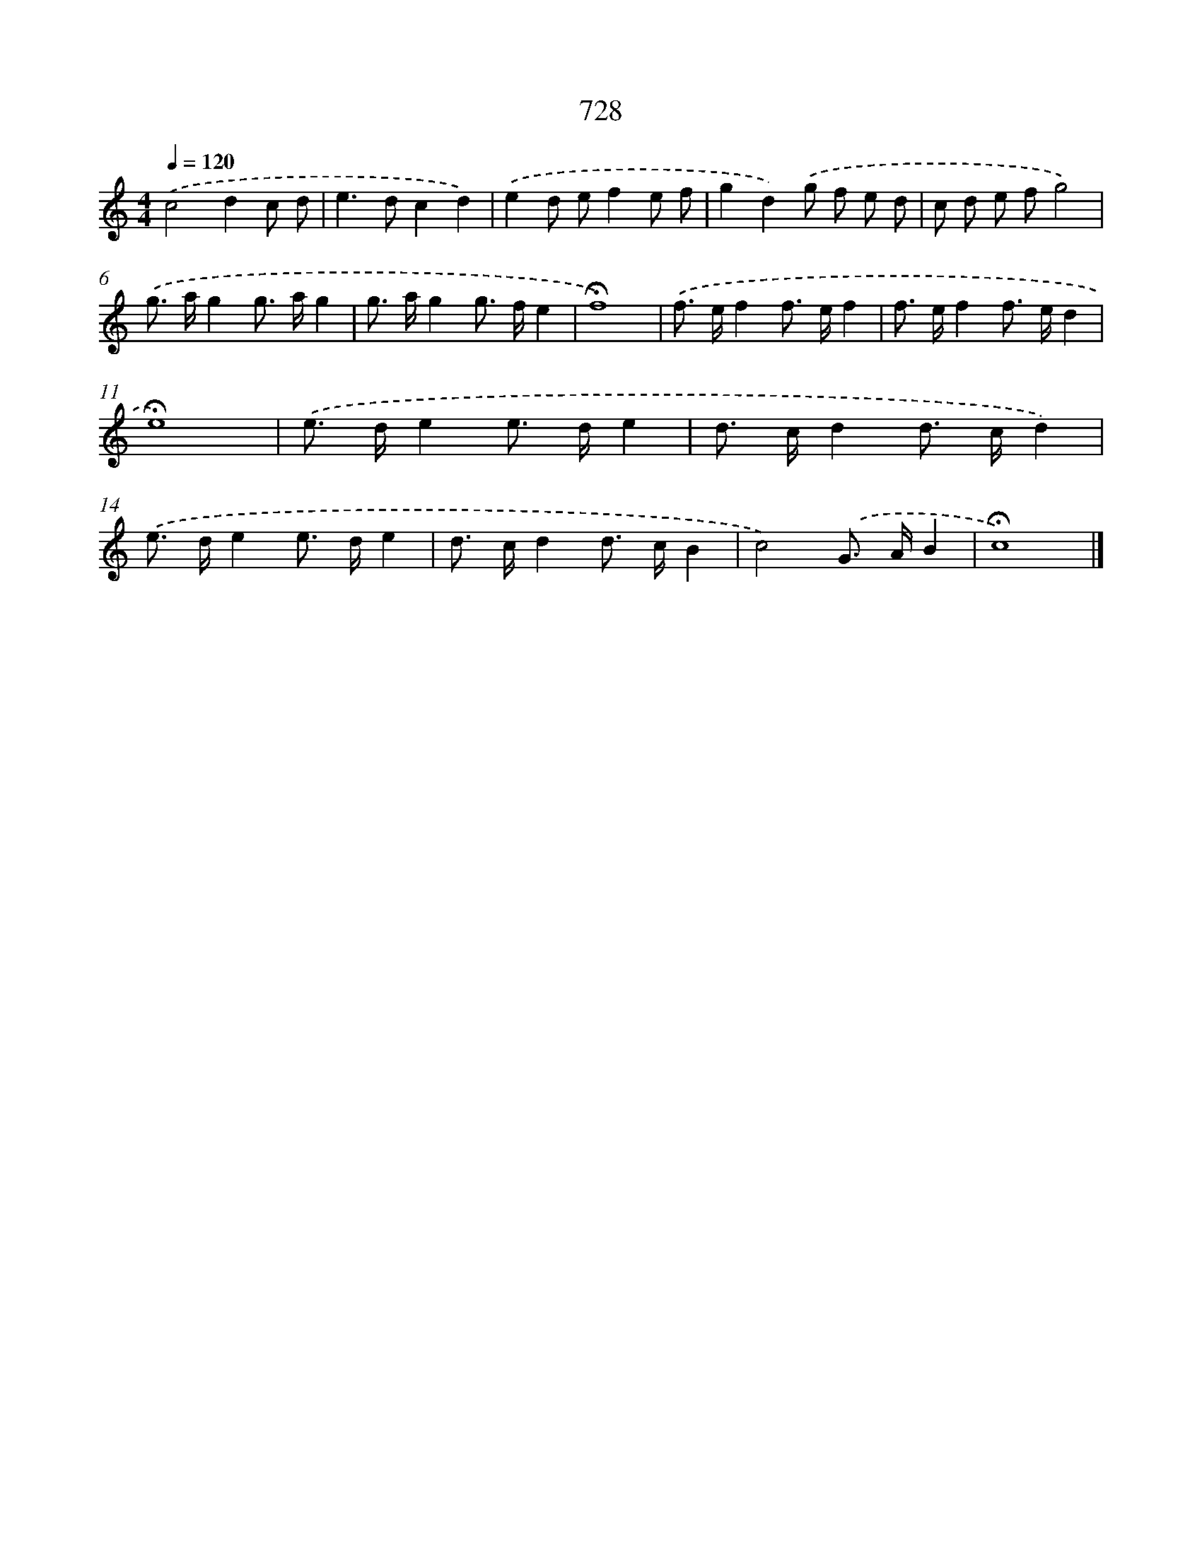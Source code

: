 X: 8481
T: 728
%%abc-version 2.0
%%abcx-abcm2ps-target-version 5.9.1 (29 Sep 2008)
%%abc-creator hum2abc beta
%%abcx-conversion-date 2018/11/01 14:36:47
%%humdrum-veritas 3240691480
%%humdrum-veritas-data 2466502880
%%continueall 1
%%barnumbers 0
L: 1/8
M: 4/4
Q: 1/4=120
K: C clef=treble
.('c4d2c d |
e2>d2c2d2) |
.('e2d ef2e f |
g2d2).('g f e d |
c d e fg4) |
.('g> ag2g> ag2 |
g> ag2g> fe2 |
!fermata!f8) |
.('f> ef2f> ef2 |
f> ef2f> ed2 |
!fermata!e8) |
.('e> de2e> de2 |
d> cd2d> cd2) |
.('e> de2e> de2 |
d> cd2d> cB2 |
c4).('G> AB2 |
!fermata!c8) |]
